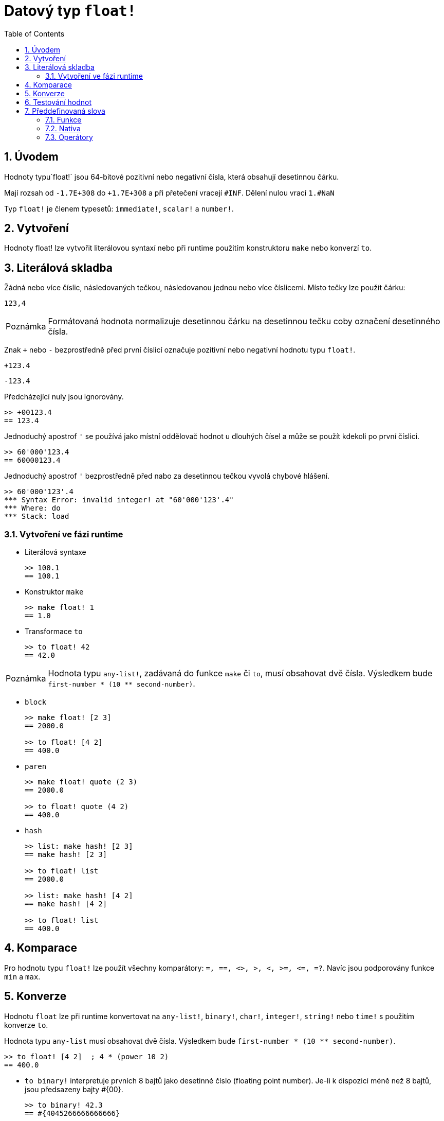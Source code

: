 = Datový typ `float!`
:toc:
:numbered:


== Úvodem

Hodnoty typu`float!` jsou 64-bitové pozitivní nebo negativní čísla, která obsahují desetinnou čárku.

Mají rozsah od `-1.7E+308` do `+1.7E+308` a při přetečení vracejí `#INF`.
Dělení nulou vrací `1.#NaN`

Typ `float!` je členem typesetů: `immediate!`, `scalar!` a `number!`. 


== Vytvoření

Hodnoty float! lze vytvořit literálovou syntaxí nebo při runtime  použitím konstruktoru `make` nebo konverzí `to`.

== Literálová skladba

Žádná nebo více číslic, následovaných tečkou, následovanou jednou nebo více číslicemi. Místo tečky lze použít čárku:

`123,4`

[NOTE, caption=Poznámka]

Formátovaná hodnota normalizuje desetinnou čárku na desetinnou tečku coby označení desetinného čísla.

Znak `+` nebo `-` bezprostředně před první číslicí označuje pozitivní nebo negativní hodnotu typu `float!`.

`+123.4`

`-123.4`

Předcházející nuly jsou ignorovány.

```red
>> +00123.4
== 123.4
```

Jednoduchý apostrof `'` se používá jako místní oddělovač hodnot u dlouhých čísel a může se použít kdekoli po první číslici.

```red
>> 60'000'123.4
== 60000123.4
```

Jednoduchý apostrof `'` bezprostředně před nabo za desetinnou tečkou vyvolá chybové hlášení.

```red
>> 60'000'123'.4
*** Syntax Error: invalid integer! at "60'000'123'.4"
*** Where: do
*** Stack: load
```
=== Vytvoření ve fázi runtime

* Literálová syntaxe

+

```red
>> 100.1
== 100.1
```

* Konstruktor `make`

+

```red
>> make float! 1
== 1.0
```

* Transformace `to`

+

```red
>> to float! 42
== 42.0
```

[NOTE, caption=Poznámka]

Hodnota typu `any-list!`, zadávaná do funkce `make` či `to`, musí obsahovat dvě čísla. Výsledkem bude `first-number * (10 ** second-number)`.

* `block`

+

```red
>> make float! [2 3]
== 2000.0

>> to float! [4 2]
== 400.0
```

* `paren`

+

```red
>> make float! quote (2 3)
== 2000.0

>> to float! quote (4 2)
== 400.0
```

* `hash`

+

```red
>> list: make hash! [2 3]
== make hash! [2 3]

>> to float! list
== 2000.0

>> list: make hash! [4 2]
== make hash! [4 2]

>> to float! list
== 400.0
```

== Komparace

Pro hodnotu typu `float!` lze použít všechny komparátory: `=, ==, <>, >, <, >=, &lt;=, =?`. Navíc jsou podporovány funkce `min` a `max`.


== Konverze

Hodnotu `float` lze při runtime konvertovat na `any-list!`, `binary!`, `char!`, `integer!`, `string!` nebo `time!` s použitím konverze `to`. 

Hodnota typu `any-list` musí obsahovat dvě čísla. Výsledkem bude `first-number * (10 ** second-number)`.

```red
>> to float! [4 2]  ; 4 * (power 10 2)
== 400.0
```

* `to binary!` interpretuje prvních 8 bajtů jako desetinné číslo (floating point number). Je-li k dispozici méně než 8 bajtů, jsou předsazeny bajty #{00}.

+

```red
>> to binary! 42.3
== #{4045266666666666}
```

* Při konverzi na `char!` nebo `integer!` jsou číslice za desetinnou čárkou ignorovány. Zaokrouhlení se neprovádí.

+

```red
>> to char! 123.4
== #"{"

>> to char! 123    ; equivalent, since .4 is discarded
== #"{"

>> to integer! 123.4
== 123
```

* `to string!`

+ 

```red
>> to string! 123.4
== "123.4"
```

* `to time!` vrací počet sekund a milisekund

+

```red
>> to time! 42.7
== 0:00:42.7
```

Jsou-li ve výrazu kombinovány typy `float!` a `integer!`, je výsledek typu `float!`.

```red
>> 123.4 * 42
== 5182.8
```


== Testování hodnot

K ověření, zda hodnota je typu `float!` použijeme funkci `float?`.

```red
>> float? 123.4
== true
```

Funkce `type?` vrací datový typ zadané hodnoty.

```red
>> type? 123.4
== float!
```

== Předdefinovaná slova

=== Funkce

`acos`, `asin`, `atan`, `atan2`, `cos`, `distance?`, `float?`, `sin`, `sqrt`, `tan`, `to-float`

=== Nativa

`arccosine`, `arcsine`, `arctangent`, `arctangent2`, `as-pair`, `cosine`, `exp`, `log-10`, `log-2`, `log-e`, `sine`, `square-root`, `tangent`

=== Operátory

`**`
